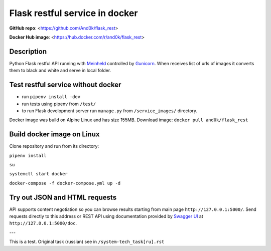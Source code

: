 Flask restful service in docker
===============================

**GitHub repo**: <https://github.com/And0k/flask_rest>

**Docker Hub image**: <https://hub.docker.com/r/and0k/flask_rest>


Description
-----------

Python Flask restful API running with `Meinheld <https://github.com/mopemope/meinheld>`_ controlled by `Gunicorn <http://gunicorn.org>`_.
When receives list of urls of images it converts them to black and white and serve in local folder.

Test restful service without docker
-----------------------------------

* run ``pipenv install -dev``
* run tests using pipenv from ``/test/``
* to run Flask development server run ``manage.py`` from ``/service_images/`` directory.

Docker image was build on Alpine Linux and has size 155MB. Download image: ``docker pull and0k/flask_rest``

Build docker image on Linux
---------------------------

Clone repository and run from its directory:

``pipenv install``

``su``

``systemctl start docker``

``docker-compose -f docker-compose.yml up -d``

Try out JSON and HTML requests
------------------------------
API supports content negotiation so you can browse results starting from main page ``http://127.0.0.1:5000/``.
Send requests directly to this address or REST API using documentation provided by `Swagger UI <https://swagger.io/tools/swagger-ui/>`_ at
``http://127.0.0.1:5000/doc``.

---

This is a test. Original task (russian) see in ``/system-tech_task[ru].rst``
